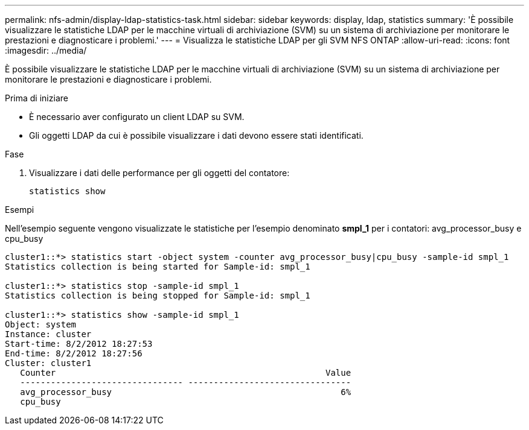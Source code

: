 ---
permalink: nfs-admin/display-ldap-statistics-task.html 
sidebar: sidebar 
keywords: display, ldap, statistics 
summary: 'È possibile visualizzare le statistiche LDAP per le macchine virtuali di archiviazione (SVM) su un sistema di archiviazione per monitorare le prestazioni e diagnosticare i problemi.' 
---
= Visualizza le statistiche LDAP per gli SVM NFS ONTAP
:allow-uri-read: 
:icons: font
:imagesdir: ../media/


[role="lead"]
È possibile visualizzare le statistiche LDAP per le macchine virtuali di archiviazione (SVM) su un sistema di archiviazione per monitorare le prestazioni e diagnosticare i problemi.

.Prima di iniziare
* È necessario aver configurato un client LDAP su SVM.
* Gli oggetti LDAP da cui è possibile visualizzare i dati devono essere stati identificati.


.Fase
. Visualizzare i dati delle performance per gli oggetti del contatore:
+
`statistics show`



.Esempi
Nell'esempio seguente vengono visualizzate le statistiche per l'esempio denominato *smpl_1* per i contatori: avg_processor_busy e cpu_busy

[listing]
----
cluster1::*> statistics start -object system -counter avg_processor_busy|cpu_busy -sample-id smpl_1
Statistics collection is being started for Sample-id: smpl_1

cluster1::*> statistics stop -sample-id smpl_1
Statistics collection is being stopped for Sample-id: smpl_1

cluster1::*> statistics show -sample-id smpl_1
Object: system
Instance: cluster
Start-time: 8/2/2012 18:27:53
End-time: 8/2/2012 18:27:56
Cluster: cluster1
   Counter                                                     Value
   -------------------------------- --------------------------------
   avg_processor_busy                                             6%
   cpu_busy
----
